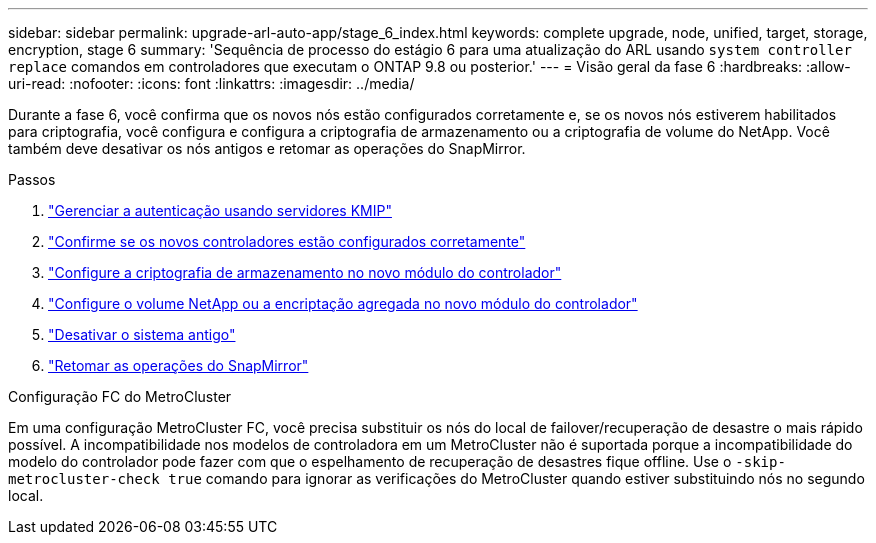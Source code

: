 ---
sidebar: sidebar 
permalink: upgrade-arl-auto-app/stage_6_index.html 
keywords: complete upgrade, node, unified, target, storage, encryption, stage 6 
summary: 'Sequência de processo do estágio 6 para uma atualização do ARL usando `system controller replace` comandos em controladores que executam o ONTAP 9.8 ou posterior.' 
---
= Visão geral da fase 6
:hardbreaks:
:allow-uri-read: 
:nofooter: 
:icons: font
:linkattrs: 
:imagesdir: ../media/


[role="lead"]
Durante a fase 6, você confirma que os novos nós estão configurados corretamente e, se os novos nós estiverem habilitados para criptografia, você configura e configura a criptografia de armazenamento ou a criptografia de volume do NetApp. Você também deve desativar os nós antigos e retomar as operações do SnapMirror.

.Passos
. link:manage-authentication-using-kmip-servers.html["Gerenciar a autenticação usando servidores KMIP"]
. link:ensure_new_controllers_are_set_up_correctly.html["Confirme se os novos controladores estão configurados corretamente"]
. link:set_up_storage_encryption_new_module.html["Configure a criptografia de armazenamento no novo módulo do controlador"]
. link:set_up_netapp_volume_encryption_new_module.html["Configure o volume NetApp ou a encriptação agregada no novo módulo do controlador"]
. link:decommission_old_system.html["Desativar o sistema antigo"]
. link:resume_snapmirror_operations.html["Retomar as operações do SnapMirror"]


.Configuração FC do MetroCluster
Em uma configuração MetroCluster FC, você precisa substituir os nós do local de failover/recuperação de desastre o mais rápido possível. A incompatibilidade nos modelos de controladora em um MetroCluster não é suportada porque a incompatibilidade do modelo do controlador pode fazer com que o espelhamento de recuperação de desastres fique offline. Use o `-skip-metrocluster-check true` comando para ignorar as verificações do MetroCluster quando estiver substituindo nós no segundo local.
